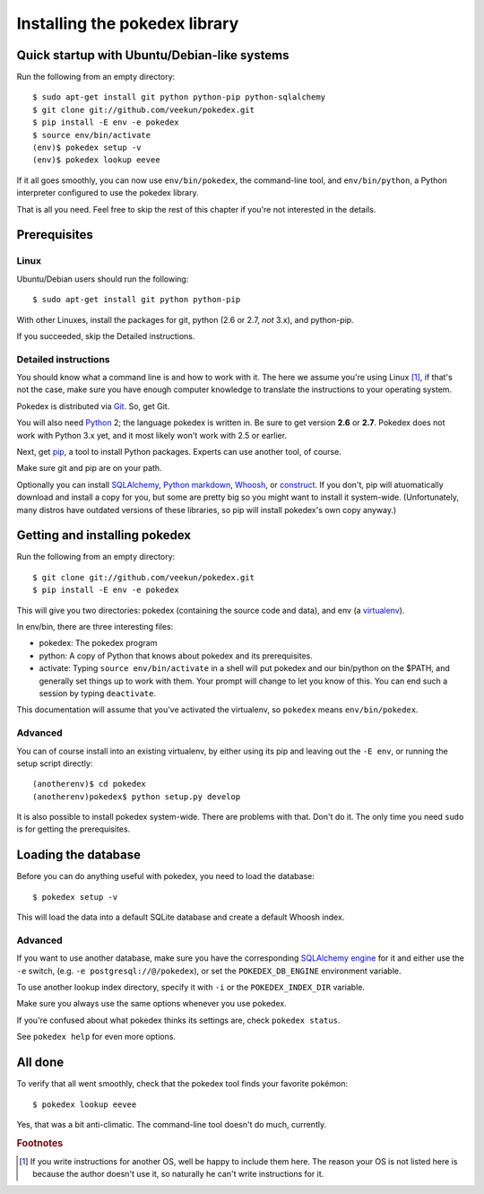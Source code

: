 Installing the pokedex library
==============================

Quick startup with Ubuntu/Debian-like systems
---------------------------------------------

Run the following from an empty directory::

    $ sudo apt-get install git python python-pip python-sqlalchemy
    $ git clone git://github.com/veekun/pokedex.git
    $ pip install -E env -e pokedex
    $ source env/bin/activate
    (env)$ pokedex setup -v
    (env)$ pokedex lookup eevee

If it all goes smoothly, you can now use ``env/bin/pokedex``, the command-line
tool, and ``env/bin/python``, a Python interpreter configured to use the
pokedex library.

That is all you need. Feel free to skip the rest of this chapter if you're not
interested in the details.

Prerequisites
-------------

Linux
^^^^^

Ubuntu/Debian users should run the following::

    $ sudo apt-get install git python python-pip

With other Linuxes, install the packages for git, python (2.6 or 2.7,
*not* 3.x), and python-pip.

If you succeeded, skip the Detailed instructions.

Detailed instructions
^^^^^^^^^^^^^^^^^^^^^

You should know what a command line is and how to work with it.
The here we assume you're using Linux [#]_, if that's not the case, make
sure you have enough computer knowledge to translate the instructions to your
operating system.

Pokedex is distributed via Git_. So, get Git.

You will also need Python_ 2; the language pokedex is written in. Be sure to get
version **2.6** or **2.7**. Pokedex does not work with Python 3.x yet, and it
most likely won't work with 2.5 or earlier.

Next, get pip_, a tool to install Python packages. Experts can use another
tool, of course.

Make sure git and pip are on your path.

Optionally you can install SQLAlchemy_, `Python markdown`_, Whoosh_,
or construct_. If you don't, pip will atuomatically download and install a copy
for you, but some are pretty big so you might want to install it system-wide.
(Unfortunately, many distros have outdated versions of these libraries, so pip
will install pokedex's own copy anyway.)

Getting and installing pokedex
------------------------------

Run the following from an empty directory::

    $ git clone git://github.com/veekun/pokedex.git
    $ pip install -E env -e pokedex

This will give you two directories: pokedex (containing the source code and
data), and env (a virtualenv_).

In env/bin, there are three interesting files:

* pokedex: The pokedex program
* python: A copy of Python that knows about pokedex and its prerequisites.
* activate: Typing ``source env/bin/activate`` in a shell will put
  pokedex and our bin/python on the $PATH, and generally set things up to work
  with them. Your prompt will change to let you know of this. You can end such
  a session by typing ``deactivate``.

This documentation will assume that you've activated the virtualenv, so
``pokedex`` means ``env/bin/pokedex``.

Advanced
^^^^^^^^

You can of course install into an existing virtualenv, by either using its pip
and leaving out the ``-E env``, or running the setup script directly::

    (anotherenv)$ cd pokedex
    (anotherenv)pokedex$ python setup.py develop

It is also possible to install pokedex system-wide. There are problems with
that. Don't do it. The only time you need ``sudo`` is for getting the
prerequisites.

Loading the database
--------------------

Before you can do anything useful with pokedex, you need to load the database::

    $ pokedex setup -v

This will load the data into a default SQLite database and create a default
Whoosh index.

Advanced
^^^^^^^^

If you want to use another database, make sure you have the corresponding
`SQLAlchemy engine`_ for it and either use the ``-e`` switch, (e.g.
``-e postgresql://@/pokedex``), or set the ``POKEDEX_DB_ENGINE`` environment
variable.

To use another lookup index directory, specify it with ``-i`` or the
``POKEDEX_INDEX_DIR`` variable.

Make sure you always use the same options whenever you use pokedex.

If you're confused about what pokedex thinks its settings are, check
``pokedex status``.

See ``pokedex help`` for even more options.

All done
--------

To verify that all went smoothly, check that the pokedex tool finds your
favorite pokémon::

    $ pokedex lookup eevee

Yes, that was a bit anti-climatic. The command-line tool doesn't do much,
currently.






.. _Git: http://git-scm.com/
.. _Python: http://www.python.org/
.. _pip: http://pypi.python.org/pypi/pip
.. _SQLAlchemy: www.sqlalchemy.org/
.. _`Python markdown`: http://www.freewisdom.org/projects/python-markdown/
.. _Whoosh: http://whoosh.ca/
.. _construct: pypi.python.org/pypi/construct
.. _virtualenv: http://www.virtualenv.org/en/latest/
.. _`SQLAlchemy engine`: http://www.sqlalchemy.org/docs/core/engines.html

.. rubric:: Footnotes
.. [#] If you write instructions for another OS, well be happy to include them
    here. The reason your OS is not listed here is because the author doesn't
    use it, so naturally he can't write instructions for it.
